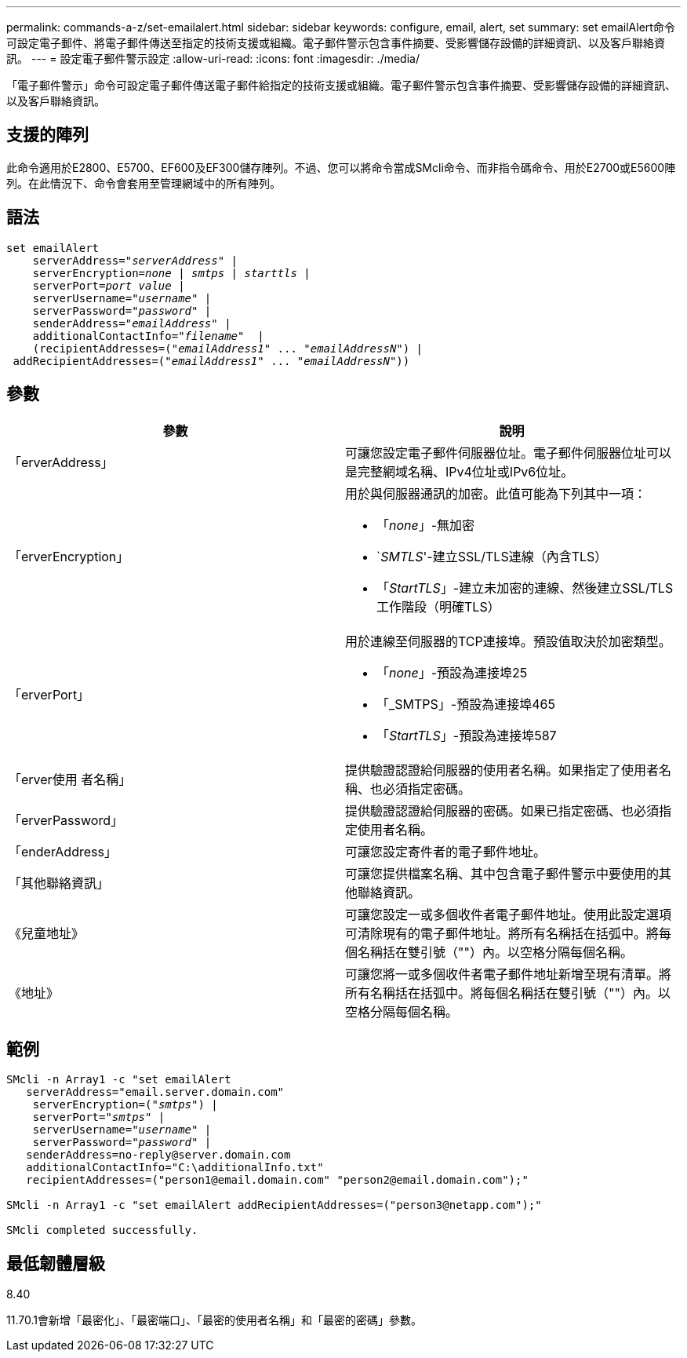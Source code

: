 ---
permalink: commands-a-z/set-emailalert.html 
sidebar: sidebar 
keywords: configure, email, alert, set 
summary: set emailAlert命令可設定電子郵件、將電子郵件傳送至指定的技術支援或組織。電子郵件警示包含事件摘要、受影響儲存設備的詳細資訊、以及客戶聯絡資訊。 
---
= 設定電子郵件警示設定
:allow-uri-read: 
:icons: font
:imagesdir: ./media/


[role="lead"]
「電子郵件警示」命令可設定電子郵件傳送電子郵件給指定的技術支援或組織。電子郵件警示包含事件摘要、受影響儲存設備的詳細資訊、以及客戶聯絡資訊。



== 支援的陣列

此命令適用於E2800、E5700、EF600及EF300儲存陣列。不過、您可以將命令當成SMcli命令、而非指令碼命令、用於E2700或E5600陣列。在此情況下、命令會套用至管理網域中的所有陣列。



== 語法

[listing, subs="+macros"]
----

set emailAlert
    serverAddress=pass:quotes["_serverAddress_"] |
    serverEncryption=pass:quotes[_none_ | _smtps_ | _starttls_ |]
    serverPort=pass:quotes[_port value_] |
    serverUsername=pass:quotes["_username_"] |
    serverPassword=pass:quotes["_password_"] |
    senderAddress=pass:quotes["_emailAddress_"] |
    additionalContactInfo=pass:quotes["_filename_"]  |
    (recipientAddresses=pass:quotes[("_emailAddress1_" ... "_emailAddressN_")] |
 addRecipientAddresses=pass:quotes[("_emailAddress1_" ... "_emailAddressN_"))]
----


== 參數

[cols="2*"]
|===
| 參數 | 說明 


 a| 
「erverAddress」
 a| 
可讓您設定電子郵件伺服器位址。電子郵件伺服器位址可以是完整網域名稱、IPv4位址或IPv6位址。



 a| 
「erverEncryption」
 a| 
用於與伺服器通訊的加密。此值可能為下列其中一項：

* 「_none_」-無加密
* `_SMTLS_'-建立SSL/TLS連線（內含TLS）
* 「_StartTLS_」-建立未加密的連線、然後建立SSL/TLS工作階段（明確TLS）




 a| 
「erverPort」
 a| 
用於連線至伺服器的TCP連接埠。預設值取決於加密類型。

* 「_none_」-預設為連接埠25
* 「_SMTPS」-預設為連接埠465
* 「_StartTLS_」-預設為連接埠587




 a| 
「erver使用 者名稱」
 a| 
提供驗證認證給伺服器的使用者名稱。如果指定了使用者名稱、也必須指定密碼。



 a| 
「erverPassword」
 a| 
提供驗證認證給伺服器的密碼。如果已指定密碼、也必須指定使用者名稱。



 a| 
「enderAddress」
 a| 
可讓您設定寄件者的電子郵件地址。



 a| 
「其他聯絡資訊」
 a| 
可讓您提供檔案名稱、其中包含電子郵件警示中要使用的其他聯絡資訊。



 a| 
《兒童地址》
 a| 
可讓您設定一或多個收件者電子郵件地址。使用此設定選項可清除現有的電子郵件地址。將所有名稱括在括弧中。將每個名稱括在雙引號（""）內。以空格分隔每個名稱。



 a| 
《地址》
 a| 
可讓您將一或多個收件者電子郵件地址新增至現有清單。將所有名稱括在括弧中。將每個名稱括在雙引號（""）內。以空格分隔每個名稱。

|===


== 範例

[listing, subs="+macros"]
----

SMcli -n Array1 -c "set emailAlert
   serverAddress="email.server.domain.com"
    serverEncryption=pass:quotes[("_smtps_")] |
    serverPort=pass:quotes["_smtps_"] |
    serverUsername=pass:quotes["_username_"] |
    serverPassword=pass:quotes["_password_"] |
   senderAddress=\no-reply@server.domain.com
   additionalContactInfo="C:\additionalInfo.txt"
   recipientAddresses=("\person1@email.domain.com" "\person2@email.domain.com");"

SMcli -n Array1 -c "set emailAlert addRecipientAddresses=("\person3@netapp.com");"

SMcli completed successfully.
----


== 最低韌體層級

8.40

11.70.1會新增「最密化」、「最密端口」、「最密的使用者名稱」和「最密的密碼」參數。
